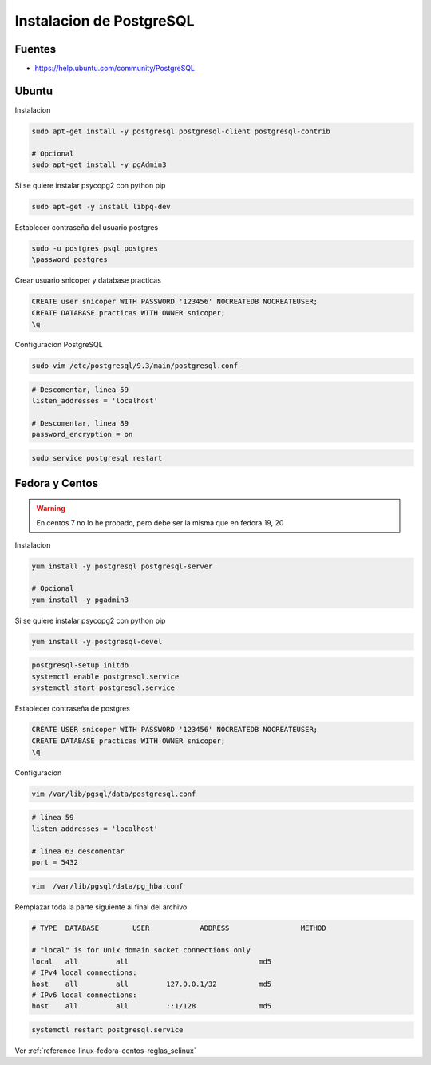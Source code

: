 .. _reference-linux-postgresql-instalacion_postgresql:

#########################
Instalacion de PostgreSQL
#########################

Fuentes
*******

* https://help.ubuntu.com/community/PostgreSQL

Ubuntu
******

Instalacion

.. code-block:: bash

    sudo apt-get install -y postgresql postgresql-client postgresql-contrib

    # Opcional
    sudo apt-get install -y pgAdmin3

Si se quiere instalar psycopg2 con python pip

.. code-block:: bash

    sudo apt-get -y install libpq-dev

Establecer contraseña del usuario postgres

.. code-block:: bash

    sudo -u postgres psql postgres
    \password postgres

Crear usuario snicoper y database practicas

.. code-block:: sql

    CREATE user snicoper WITH PASSWORD '123456' NOCREATEDB NOCREATEUSER;
    CREATE DATABASE practicas WITH OWNER snicoper;
    \q

Configuracion PostgreSQL

.. code-block:: bash

    sudo vim /etc/postgresql/9.3/main/postgresql.conf

.. code-block:: bash

    # Descomentar, linea 59
    listen_addresses = 'localhost'

    # Descomentar, linea 89
    password_encryption = on

.. code-block:: bash

    sudo service postgresql restart

Fedora y Centos
***************

.. warning::
    En centos 7 no lo he probado, pero debe ser la misma que en fedora 19, 20

Instalacion

.. code-block:: bash

    yum install -y postgresql postgresql-server

    # Opcional
    yum install -y pgadmin3

Si se quiere instalar psycopg2 con python pip

.. code-block:: bash

    yum install -y postgresql-devel

.. code-block:: bash

    postgresql-setup initdb
    systemctl enable postgresql.service
    systemctl start postgresql.service

Establecer contraseña de postgres

.. code-block:: bash

    CREATE USER snicoper WITH PASSWORD '123456' NOCREATEDB NOCREATEUSER;
    CREATE DATABASE practicas WITH OWNER snicoper;
    \q

Configuracion

.. code-block:: bash

    vim /var/lib/pgsql/data/postgresql.conf

.. code-block:: bash

    # linea 59
    listen_addresses = 'localhost'

    # linea 63 descomentar
    port = 5432

.. code-block:: bash

    vim  /var/lib/pgsql/data/pg_hba.conf

Remplazar toda la parte siguiente al final del archivo

.. code-block:: bash

    # TYPE  DATABASE        USER            ADDRESS                 METHOD

    # "local" is for Unix domain socket connections only
    local   all         all                               md5
    # IPv4 local connections:
    host    all         all         127.0.0.1/32          md5
    # IPv6 local connections:
    host    all         all         ::1/128               md5

.. code-block:: bash

    systemctl restart postgresql.service

Ver :ref:`reference-linux-fedora-centos-reglas_selinux`

